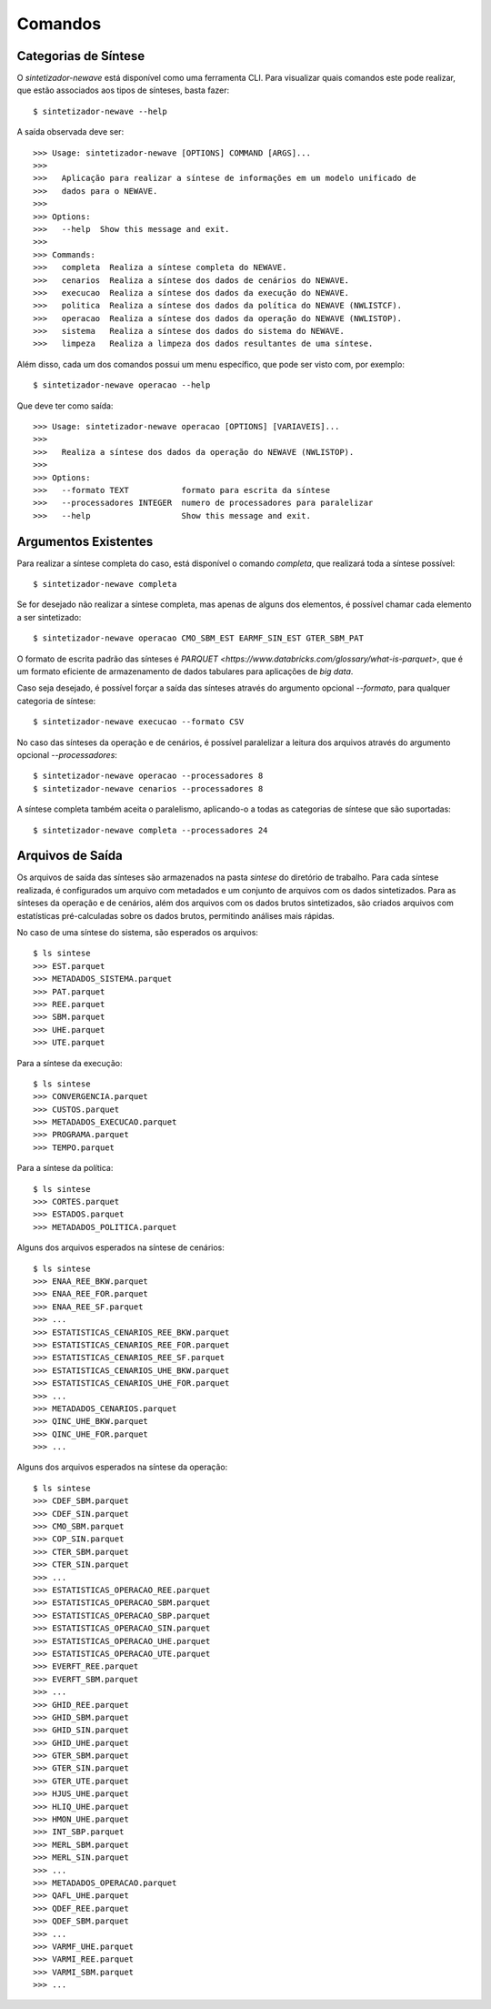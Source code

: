.. _comandos:

Comandos
=========

Categorias de Síntese
-----------------------

O `sintetizador-newave` está disponível como uma ferramenta CLI. Para visualizar quais comandos este pode realizar,
que estão associados aos tipos de sínteses, basta fazer::

    $ sintetizador-newave --help

A saída observada deve ser::

    >>> Usage: sintetizador-newave [OPTIONS] COMMAND [ARGS]...
    >>> 
    >>>   Aplicação para realizar a síntese de informações em um modelo unificado de
    >>>   dados para o NEWAVE.
    >>> 
    >>> Options:
    >>>   --help  Show this message and exit.
    >>> 
    >>> Commands:
    >>>   completa  Realiza a síntese completa do NEWAVE.
    >>>   cenarios  Realiza a síntese dos dados de cenários do NEWAVE.
    >>>   execucao  Realiza a síntese dos dados da execução do NEWAVE.
    >>>   politica  Realiza a síntese dos dados da política do NEWAVE (NWLISTCF).
    >>>   operacao  Realiza a síntese dos dados da operação do NEWAVE (NWLISTOP).
    >>>   sistema   Realiza a síntese dos dados do sistema do NEWAVE.
    >>>   limpeza   Realiza a limpeza dos dados resultantes de uma síntese.

Além disso, cada um dos comandos possui um menu específico, que pode ser visto com, por exemplo::

    $ sintetizador-newave operacao --help

Que deve ter como saída::

    >>> Usage: sintetizador-newave operacao [OPTIONS] [VARIAVEIS]...
    >>> 
    >>>   Realiza a síntese dos dados da operação do NEWAVE (NWLISTOP).
    >>> 
    >>> Options:
    >>>   --formato TEXT           formato para escrita da síntese
    >>>   --processadores INTEGER  numero de processadores para paralelizar
    >>>   --help                   Show this message and exit.


Argumentos Existentes
-----------------------

Para realizar a síntese completa do caso, está disponível o comando `completa`, que realizará toda a síntese possível::

    $ sintetizador-newave completa 

Se for desejado não realizar a síntese completa, mas apenas de alguns dos elementos, é possível chamar cada elemento a ser sintetizado::

    $ sintetizador-newave operacao CMO_SBM_EST EARMF_SIN_EST GTER_SBM_PAT

O formato de escrita padrão das sínteses é `PARQUET <https://www.databricks.com/glossary/what-is-parquet>`, que é um formato eficiente
de armazenamento de dados tabulares para aplicações de *big data*.

Caso seja desejado, é possível forçar a saída das sínteses através do argumento opcional `--formato`, para qualquer categoria de síntese::

    $ sintetizador-newave execucao --formato CSV

No caso das sínteses da operação e de cenários, é possível paralelizar a leitura dos arquivos através do argumento opcional `--processadores`::

    $ sintetizador-newave operacao --processadores 8
    $ sintetizador-newave cenarios --processadores 8

A síntese completa também aceita o paralelismo, aplicando-o a todas as categorias de síntese que são suportadas::

    $ sintetizador-newave completa --processadores 24


Arquivos de Saída
-----------------------

Os arquivos de saída das sínteses são armazenados na pasta `sintese` do diretório de trabalho. Para cada síntese realizada, é configurados
um arquivo com metadados e um conjunto de arquivos com os dados sintetizados. Para as sínteses da operação e de cenários, além dos arquivos
com os dados brutos sintetizados, são criados arquivos com estatísticas pré-calculadas sobre os dados brutos,
permitindo análises mais rápidas.

No caso de uma síntese do sistema, são esperados os arquivos::

    $ ls sintese
    >>> EST.parquet
    >>> METADADOS_SISTEMA.parquet
    >>> PAT.parquet
    >>> REE.parquet
    >>> SBM.parquet
    >>> UHE.parquet
    >>> UTE.parquet

Para a síntese da execução::
    
    $ ls sintese
    >>> CONVERGENCIA.parquet
    >>> CUSTOS.parquet
    >>> METADADOS_EXECUCAO.parquet
    >>> PROGRAMA.parquet
    >>> TEMPO.parquet

Para a síntese da política::
    
    $ ls sintese
    >>> CORTES.parquet
    >>> ESTADOS.parquet
    >>> METADADOS_POLITICA.parquet

Alguns dos arquivos esperados na síntese de cenários::
    
    $ ls sintese
    >>> ENAA_REE_BKW.parquet
    >>> ENAA_REE_FOR.parquet
    >>> ENAA_REE_SF.parquet
    >>> ...
    >>> ESTATISTICAS_CENARIOS_REE_BKW.parquet
    >>> ESTATISTICAS_CENARIOS_REE_FOR.parquet
    >>> ESTATISTICAS_CENARIOS_REE_SF.parquet
    >>> ESTATISTICAS_CENARIOS_UHE_BKW.parquet
    >>> ESTATISTICAS_CENARIOS_UHE_FOR.parquet
    >>> ...
    >>> METADADOS_CENARIOS.parquet
    >>> QINC_UHE_BKW.parquet
    >>> QINC_UHE_FOR.parquet
    >>> ...

Alguns dos arquivos esperados na síntese da operação::

    $ ls sintese
    >>> CDEF_SBM.parquet
    >>> CDEF_SIN.parquet
    >>> CMO_SBM.parquet
    >>> COP_SIN.parquet
    >>> CTER_SBM.parquet
    >>> CTER_SIN.parquet
    >>> ...
    >>> ESTATISTICAS_OPERACAO_REE.parquet
    >>> ESTATISTICAS_OPERACAO_SBM.parquet
    >>> ESTATISTICAS_OPERACAO_SBP.parquet
    >>> ESTATISTICAS_OPERACAO_SIN.parquet
    >>> ESTATISTICAS_OPERACAO_UHE.parquet
    >>> ESTATISTICAS_OPERACAO_UTE.parquet
    >>> EVERFT_REE.parquet
    >>> EVERFT_SBM.parquet
    >>> ...
    >>> GHID_REE.parquet
    >>> GHID_SBM.parquet
    >>> GHID_SIN.parquet
    >>> GHID_UHE.parquet
    >>> GTER_SBM.parquet
    >>> GTER_SIN.parquet
    >>> GTER_UTE.parquet
    >>> HJUS_UHE.parquet
    >>> HLIQ_UHE.parquet
    >>> HMON_UHE.parquet
    >>> INT_SBP.parquet
    >>> MERL_SBM.parquet
    >>> MERL_SIN.parquet
    >>> ...
    >>> METADADOS_OPERACAO.parquet
    >>> QAFL_UHE.parquet
    >>> QDEF_REE.parquet
    >>> QDEF_SBM.parquet
    >>> ... 
    >>> VARMF_UHE.parquet
    >>> VARMI_REE.parquet
    >>> VARMI_SBM.parquet
    >>> ...

